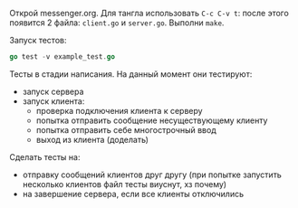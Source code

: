 Открой messenger.org. Для тангла использовать ~C-c C-v t~: после этого
появится 2 файла: ~client.go~ и ~server.go~. Выполни ~make~.

Запуск тестов:

#+NAME: _runTests
#+BEGIN_SRC go :noweb yes
go test -v example_test.go
#+END_SRC

Тесты в стадии написания. На данный момент они тестируют:
- запуск сервера
- запуск клиента:
  - проверка подключения клиента к серверу
  - попытка отправить сообщение несуществующему клиенту
  - попытка отправить себе многострочный ввод
  - выход из клиента (доделать)

Сделать тесты на:
- отправку сообщений клиентов друг другу (при попытке запустить несколько
  клиентов файл тесты виуснут, хз почему)
- на завершение сервера, если все клиенты отключились
